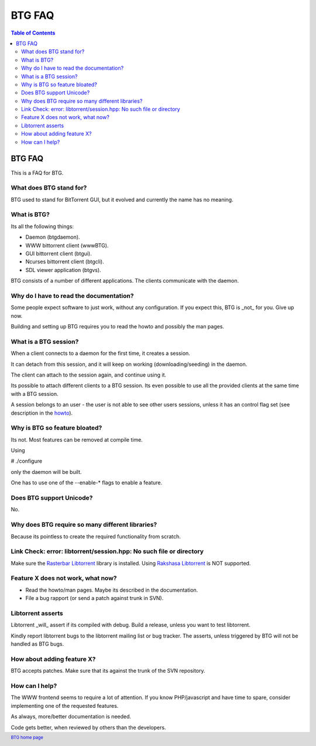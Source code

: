 =======
BTG FAQ
=======

.. contents:: Table of Contents 
   :depth: 2

BTG FAQ
=======

This is a FAQ for BTG.

What does BTG stand for?
------------------------

BTG used to stand for BitTorrent GUI, but it evolved and currently the name has no meaning.

What is BTG?
------------

Its all the following things:

- Daemon (btgdaemon).
- WWW bittorrent client (wwwBTG).
- GUI bittorrent client (btgui).
- Ncurses bittorrent client (btgcli).
- SDL viewer application (btgvs).

BTG consists of a number of different applications. The clients
communicate with the daemon.

Why do I have to read the documentation?
----------------------------------------

Some people expect software to just work, without any
configuration. If you expect this, BTG is _not_ for you. Give up now.

Building and setting up BTG requires you to read the howto and
possibly the man pages.

What is a BTG session?
----------------------

When a client connects to a daemon for the first time, it creates a
session. 

It can detach from this session, and it will keep on working
(downloading/seeding) in the daemon. 

The client can attach to the session again, and continue using it.

Its possible to attach different clients to a BTG session. Its even
possible to use all the provided clients at the same time with a
BTG session.

A session belongs to an user - the user is not able to see other users
sessions, unless it has an control flag set (see description in the `howto`_).

.. _howto: howto.html

Why is BTG so feature bloated?
------------------------------

Its not. Most features can be removed at compile time.

Using 

# ./configure

only the daemon will be built. 

One has to use one of the --enable-* flags to enable a feature.

Does BTG support Unicode?
-------------------------

No.

Why does BTG require so many different libraries?
-------------------------------------------------

Because its pointless to create the required functionality from scratch.

Link Check: error: libtorrent/session.hpp: No such file or directory
--------------------------------------------------------------------

Make sure the `Rasterbar Libtorrent`_ library is installed.
Using `Rakshasa Libtorrent`_ is NOT supported.

Feature X does not work, what now?
----------------------------------

- Read the howto/man pages. Maybe its described in the documentation.
- File a bug rapport (or send a patch against trunk in SVN).

Libtorrent asserts
------------------

Libtorrent _will_ assert if its compiled with debug. Build a release,
unless you want to test libtorrent.

Kindly report libtorrent bugs to the libtorrent mailing list or bug
tracker. The asserts, unless triggered by BTG will not be handled as
BTG bugs.
 
How about adding feature X?
---------------------------

BTG accepts patches. Make sure that its against the trunk of the SVN repository.

How can I help?
---------------

The WWW frontend seems to require a lot of attention. If you know
PHP/javascript and have time to spare, consider implementing one of
the requested features.

As always, more/better documentation is needed.

Code gets better, when reviewed by others than the developers.

.. footer:: `BTG home page`_
.. _BTG home page: http://btg.berlios.de/
.. _Rasterbar Libtorrent: http://www.rasterbar.com/products/libtorrent.html
.. _Rakshasa Libtorrent: http://libtorrent.rakshasa.no

